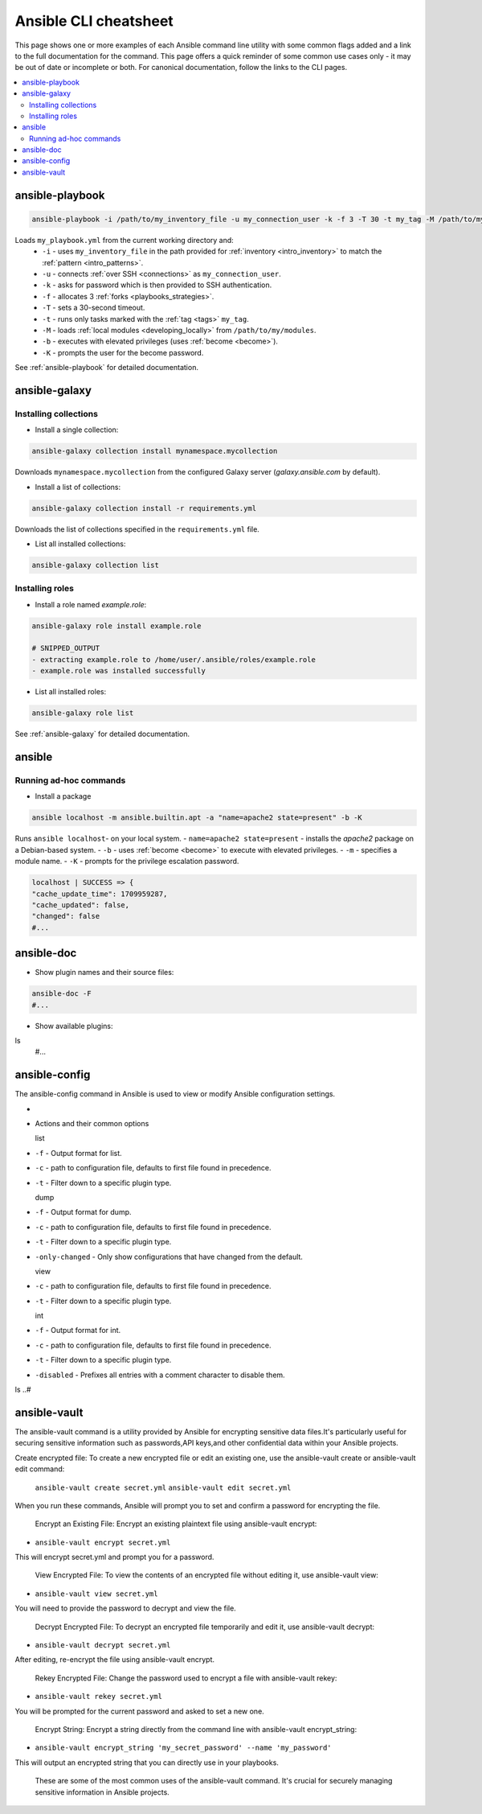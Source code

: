 .. _cheatsheet:

**********************
Ansible CLI cheatsheet
**********************

This page shows one or more examples of each Ansible command line utility with some common flags added and a link to the full documentation for the command.
This page offers a quick reminder of some common use cases only - it may be out of date or incomplete or both.
For canonical documentation, follow the links to the CLI pages.

.. contents::
   :local:

ansible-playbook
================

.. code-block:: bash

   ansible-playbook -i /path/to/my_inventory_file -u my_connection_user -k -f 3 -T 30 -t my_tag -M /path/to/my_modules -b -K my_playbook.yml

Loads ``my_playbook.yml`` from the current working directory and:
  - ``-i`` - uses ``my_inventory_file`` in the path provided for :ref:`inventory <intro_inventory>` to match the :ref:`pattern <intro_patterns>`.
  - ``-u`` - connects :ref:`over SSH <connections>` as ``my_connection_user``.
  - ``-k`` - asks for password which is then provided to SSH authentication.
  - ``-f`` - allocates 3 :ref:`forks <playbooks_strategies>`.
  - ``-T`` - sets a 30-second timeout.
  - ``-t`` - runs only tasks marked with the :ref:`tag <tags>` ``my_tag``.
  - ``-M`` - loads :ref:`local modules <developing_locally>` from ``/path/to/my/modules``.
  - ``-b`` - executes with elevated privileges (uses :ref:`become <become>`).
  - ``-K`` - prompts the user for the become password.

See :ref:`ansible-playbook` for detailed documentation.

ansible-galaxy
==============

Installing collections
^^^^^^^^^^^^^^^^^^^^^^

* Install a single collection:

.. code-block:: bash

    ansible-galaxy collection install mynamespace.mycollection

Downloads ``mynamespace.mycollection`` from the configured Galaxy server (`galaxy.ansible.com` by default).

* Install a list of collections:

.. code-block:: bash

    ansible-galaxy collection install -r requirements.yml

Downloads the list of collections specified in the ``requirements.yml`` file.

* List all installed collections:

.. code-block:: bash

  ansible-galaxy collection list

Installing roles
^^^^^^^^^^^^^^^^

* Install a role named `example.role`:

.. code-block:: bash

  ansible-galaxy role install example.role

  # SNIPPED_OUTPUT
  - extracting example.role to /home/user/.ansible/roles/example.role
  - example.role was installed successfully

* List all installed roles:

.. code-block:: bash

  ansible-galaxy role list

See :ref:`ansible-galaxy` for detailed documentation.

ansible
=======

Running ad-hoc commands
^^^^^^^^^^^^^^^^^^^^^^^

* Install a package

.. code-block:: bash

  ansible localhost -m ansible.builtin.apt -a "name=apache2 state=present" -b -K

Runs  ``ansible localhost``- on your local system.
- ``name=apache2 state=present`` - installs the `apache2` package on a Debian-based system.
- ``-b`` - uses :ref:`become <become>` to execute with elevated privileges.
- ``-m`` - specifies a module name.
- ``-K`` - prompts for the privilege escalation password.

.. code-block:: bash

    localhost | SUCCESS => {
    "cache_update_time": 1709959287,
    "cache_updated": false,
    "changed": false
    #...

ansible-doc
===========

* Show plugin names and their source files:

.. code-block:: bash

  ansible-doc -F
  #...

* Show available plugins:

ls
  #...

ansible-config
==============
The ansible-config command in Ansible is used to view or modify Ansible configuration settings. 

- .. code-block:: bash

* Actions and their common options

  list 
- ``-f`` - Output format for list.
- ``-c`` - path to configuration file, defaults to first file found in precedence.
- ``-t`` - Filter down to a specific plugin type.

  dump 
- ``-f`` - Output format for dump.
- ``-c`` - path to configuration file, defaults to first file found in precedence.
- ``-t`` - Filter down to a specific plugin type.
- ``-only-changed`` - Only show configurations that have changed from the default.


  view 
- ``-c`` - path to configuration file, defaults to first file found in precedence.
- ``-t`` - Filter down to a specific plugin type.

  int
- ``-f`` - Output format for int.
- ``-c`` - path to configuration file, defaults to first file found in precedence.
- ``-t`` - Filter down to a specific plugin type.
- ``-disabled`` - Prefixes all entries with a comment character to disable them.

ls
..#

ansible-vault
=============
The ansible-vault command is a utility provided by Ansible for encrypting sensitive data files.It's particularly useful for securing sensitive information such as passwords,API keys,and other confidential data within your Ansible projects.

Create encrypted file: To create a new encrypted file or edit an existing one, use the ansible-vault create or ansible-vault edit command:

 .. code-block:: bash

 ``ansible-vault create secret.yml`` 
 ``ansible-vault edit secret.yml``

When you run these commands, Ansible will prompt you to set and confirm a password for encrypting the file.


  Encrypt an Existing File: Encrypt an existing plaintext file using ansible-vault encrypt:

- ``ansible-vault encrypt secret.yml``

This will encrypt secret.yml and prompt you for a password.


  View Encrypted File: To view the contents of an encrypted file without editing it, use ansible-vault view:

- ``ansible-vault view secret.yml`` 

You will need to provide the password to decrypt and view the file.


  Decrypt Encrypted File: To decrypt an encrypted file temporarily and edit it, use ansible-vault decrypt:

- ``ansible-vault decrypt secret.yml`` 

After editing, re-encrypt the file using ansible-vault encrypt.


  Rekey Encrypted File: Change the password used to encrypt a file with ansible-vault rekey:

- ``ansible-vault rekey secret.yml`` 

You will be prompted for the current password and asked to set a new one.


  Encrypt String: Encrypt a string directly from the command line with ansible-vault encrypt_string:

- ``ansible-vault encrypt_string 'my_secret_password' --name 'my_password'`` 

This will output an encrypted string that you can directly use in your playbooks.


  These are some of the most common uses of the ansible-vault command. It's crucial for securely managing sensitive information in Ansible projects.
